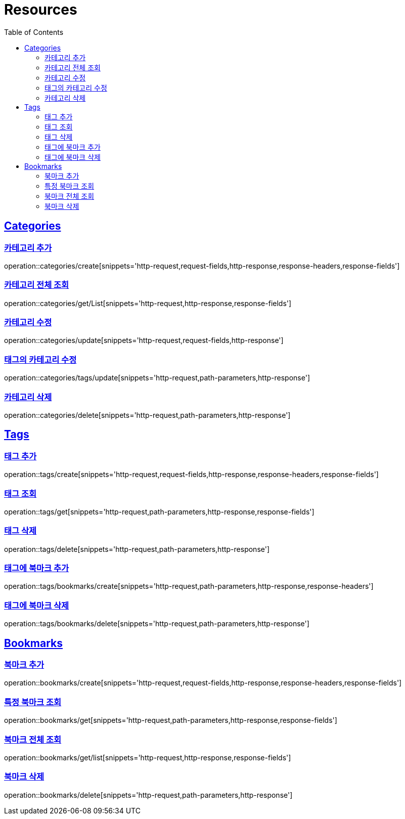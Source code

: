 ifndef::snippets[]
:snippets: ../../../build/generated-snippets
endif::[]
:doctype: book
:icons: font
:source-highlighter: highlightjs
:toc: left
:toclevels: 2
:sectlinks:
:operation-http-request-title: Example Request
:operation-http-response-title: Example Response

[[resources]]
= Resources

[[resources-categories]]
== Categories

[[resources-categories-create]]
=== 카테고리 추가

operation::categories/create[snippets='http-request,request-fields,http-response,response-headers,response-fields']

[[resources-categories-get-list]]
=== 카테고리 전체 조회

operation::categories/get/List[snippets='http-request,http-response,response-fields']

[[resources-categories-update]]
=== 카테고리 수정

operation::categories/update[snippets='http-request,request-fields,http-response']

[[resources-categories-tags-update]]
=== 태그의 카테고리 수정

operation::categories/tags/update[snippets='http-request,path-parameters,http-response']

[[resources-categories-delete]]
=== 카테고리 삭제

operation::categories/delete[snippets='http-request,path-parameters,http-response']

[[resources-tags]]
== Tags

[[resources-tags-create]]
=== 태그 추가

operation::tags/create[snippets='http-request,request-fields,http-response,response-headers,response-fields']

[[resources-tags-get]]
=== 태그 조회

operation::tags/get[snippets='http-request,path-parameters,http-response,response-fields']

[[resources-tags-delete]]
=== 태그 삭제

operation::tags/delete[snippets='http-request,path-parameters,http-response']

[[resources-tags-bookmarks-create]]
=== 태그에 북마크 추가

operation::tags/bookmarks/create[snippets='http-request,path-parameters,http-response,response-headers']

[[resources-tags-bookmarks-delete]]
=== 태그에 북마크 삭제

operation::tags/bookmarks/delete[snippets='http-request,path-parameters,http-response']

[[resources-bookmarks]]
== Bookmarks

[[resources-bookmarks-create]]
=== 북마크 추가

operation::bookmarks/create[snippets='http-request,request-fields,http-response,response-headers,response-fields']

[[resources-bookmarks-get]]
=== 특정 북마크 조회

operation::bookmarks/get[snippets='http-request,path-parameters,http-response,response-fields']

[[resources-bookmarks-get-list]]
=== 북마크 전체 조회

operation::bookmarks/get/list[snippets='http-request,http-response,response-fields']

[[resources-bookmarks-delete]]
=== 북마크 삭제

operation::bookmarks/delete[snippets='http-request,path-parameters,http-response']
